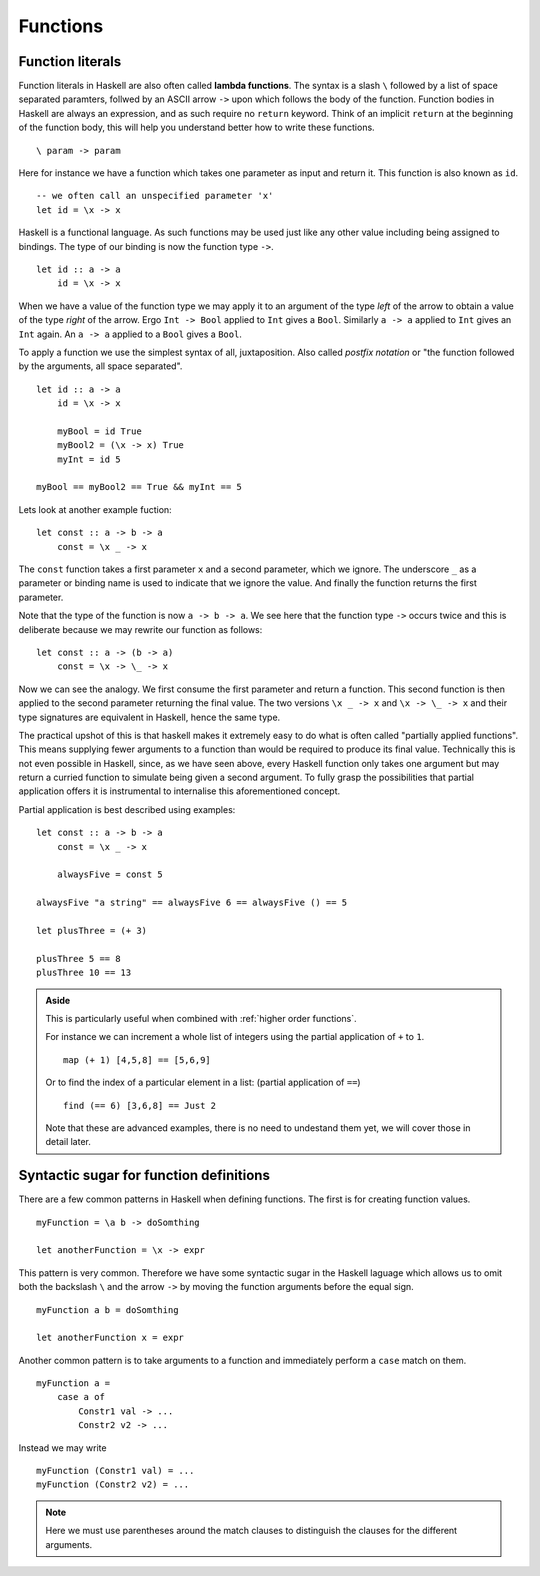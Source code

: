 .. _functions:

Functions
=========


.. _lambdas:

Function literals
-----------------

Function literals in Haskell are also often called **lambda functions**.
The syntax is a slash ``\`` followed by a list of space separated paramters, follwed by an ASCII arrow ``->`` upon which follows the body of the function.
Function bodies in Haskell are always an expression, and as such require no ``return`` keyword.
Think of an implicit ``return`` at the beginning of the function body, this will help you understand better how to write these functions.

::

    \ param -> param

Here for instance we have a function which takes one parameter as input and return it.
This function is also known as ``id``.

::

    -- we often call an unspecified parameter 'x'
    let id = \x -> x

Haskell is a functional language. 
As such functions may be used just like any other value including being assigned to bindings.
The type of our binding is now the function type ``->``.

:: 

    let id :: a -> a
        id = \x -> x

When we have a value of the function type we may apply it to an argument of the type *left* of the arrow to obtain a value of the type *right* of the arrow.
Ergo ``Int -> Bool`` applied to ``Int`` gives a ``Bool``.
Similarly ``a -> a`` applied to ``Int`` gives an ``Int`` again.
An ``a -> a`` applied to a ``Bool`` gives a ``Bool``.

To apply a function we use the simplest syntax of all, juxtaposition.
Also called *postfix notation* or "the function followed by the arguments, all space separated".

::

    let id :: a -> a
        id = \x -> x

        myBool = id True
        myBool2 = (\x -> x) True
        myInt = id 5

    myBool == myBool2 == True && myInt == 5

Lets look at another example fuction:

::

    let const :: a -> b -> a
        const = \x _ -> x
    
The ``const`` function takes a first parameter ``x`` and a second parameter, which we ignore.
The underscore ``_`` as a parameter or binding name is used to indicate that we ignore the value.
And finally the function returns the first parameter.

Note that the type of the function is now ``a -> b -> a``.
We see here that the function type ``->`` occurs twice and this is deliberate because we may rewrite our function as follows:

::

    let const :: a -> (b -> a)
        const = \x -> \_ -> x

Now we can see the analogy. 
We first consume the first parameter and return a function.
This second function is then applied to the second parameter returning the final value.
The two versions ``\x _ -> x`` and ``\x -> \_ -> x`` and their type signatures are equivalent in Haskell, hence the same type.

The practical upshot of this is that haskell makes it extremely easy to do what is often called "partially applied functions".
This means supplying fewer arguments to a function than would be required to produce its final value.
Technically this is not even possible in Haskell, since, as we have seen above, every Haskell function only takes one argument but may return a curried function to simulate being given a second argument.
To fully grasp the possibilities that partial application offers it is instrumental to internalise this aforementioned concept.

Partial application is best described using examples:

::

    let const :: a -> b -> a
        const = \x _ -> x

        alwaysFive = const 5
    
    alwaysFive "a string" == alwaysFive 6 == alwaysFive () == 5

    let plusThree = (+ 3)

    plusThree 5 == 8
    plusThree 10 == 13

.. admonition:: Aside

    This is particularly useful when combined with :ref:`higher order functions`.

    For instance we can increment a whole list of integers using the partial application of ``+`` to ``1``.

    ::

        map (+ 1) [4,5,8] == [5,6,9]
    
    Or to find the index of a particular element in a list: (partial application of ``==``)

    ::

        find (== 6) [3,6,8] == Just 2

    Note that these are advanced examples, there is no need to undestand them yet, we will cover those in detail later.


Syntactic sugar for function definitions
----------------------------------------

There are a few common patterns in Haskell when defining functions.
The first is for creating function values.

::

    myFunction = \a b -> doSomthing

    let anotherFunction = \x -> expr

This pattern is very common.
Therefore we have some syntactic sugar in the Haskell laguage which allows us to omit both the backslash ``\`` and the arrow ``->`` by moving the function arguments before the equal sign.

::

    myFunction a b = doSomthing

    let anotherFunction x = expr

Another common pattern is to take arguments to a function and immediately perform a ``case`` match on them.

::

    myFunction a = 
        case a of  
            Constr1 val -> ...
            Constr2 v2 -> ...

Instead we may write

::

    myFunction (Constr1 val) = ...
    myFunction (Constr2 v2) = ...

.. note:: 
    Here we must use parentheses around the match clauses to distinguish the clauses for the different arguments.

